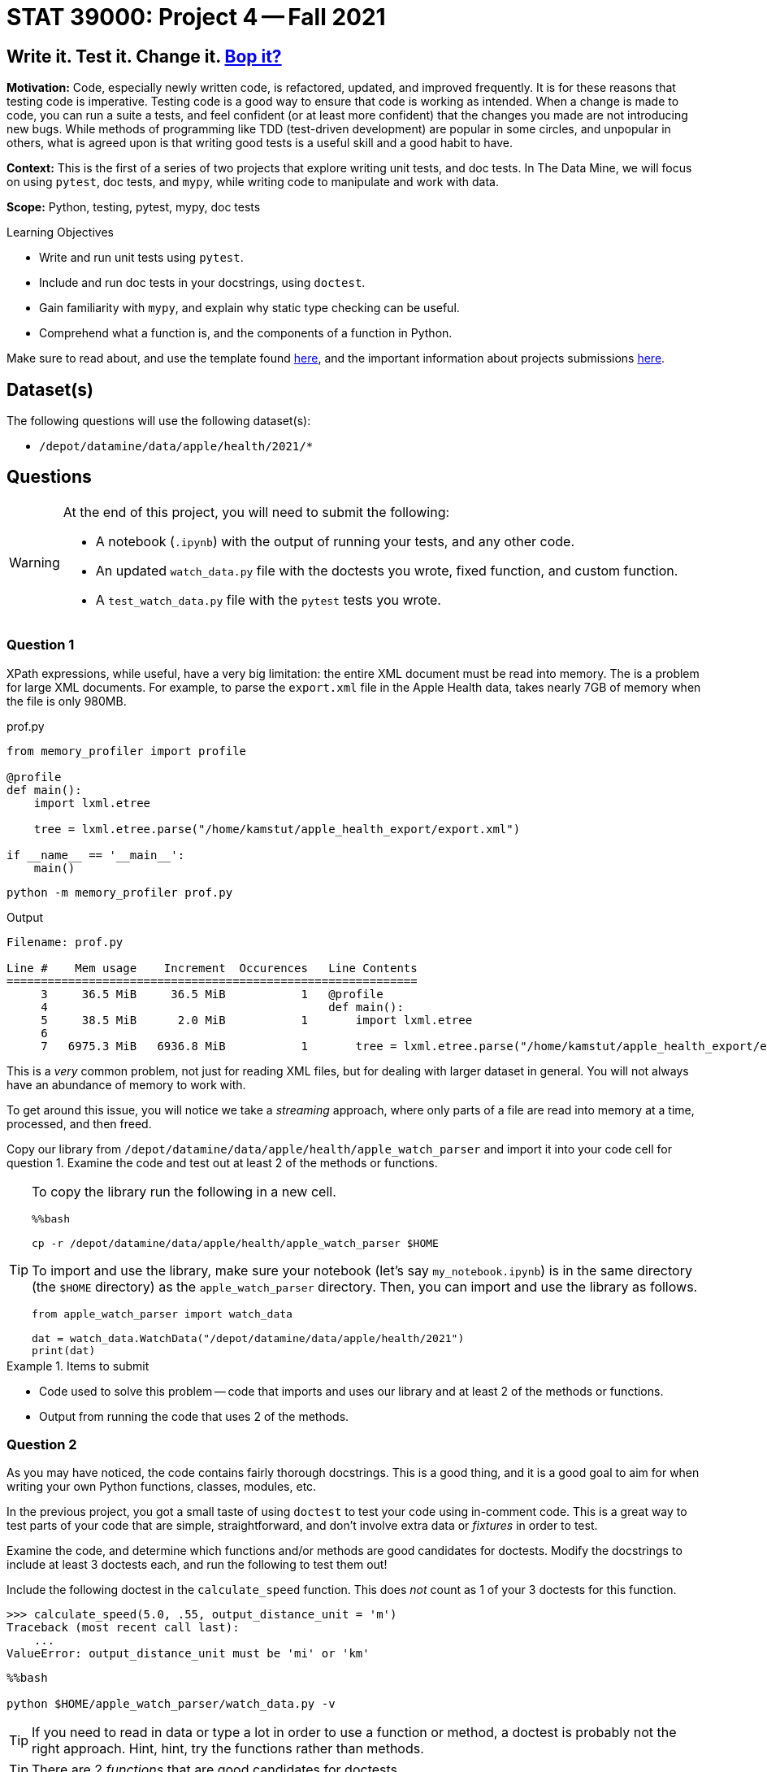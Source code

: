 = STAT 39000: Project 4 -- Fall 2021

== Write it. Test it. Change it. https://www.youtube.com/watch?v=7hPX_SresUM[Bop it?]

**Motivation:** Code, especially newly written code, is refactored, updated, and improved frequently. It is for these reasons that testing code is imperative. Testing code is a good way to ensure that code is working as intended. When a change is made to code, you can run a suite a tests, and feel confident (or at least more confident) that the changes you made are not introducing new bugs. While methods of programming like TDD (test-driven development) are popular in some circles, and unpopular in others, what is agreed upon is that writing good tests is a useful skill and a good habit to have.

**Context:** This is the first of a series of two projects that explore writing unit tests, and doc tests. In The Data Mine, we will focus on using `pytest`, doc tests, and `mypy`, while writing code to manipulate and work with data.

**Scope:** Python, testing, pytest, mypy, doc tests

.Learning Objectives
****
- Write and run unit tests using `pytest`.
- Include and run doc tests in your docstrings, using `doctest`.
- Gain familiarity with `mypy`, and explain why static type checking can be useful.
- Comprehend what a function is, and the components of a function in Python.
****

Make sure to read about, and use the template found xref:templates.adoc[here], and the important information about projects submissions xref:submissions.adoc[here].

== Dataset(s)

The following questions will use the following dataset(s):

- `/depot/datamine/data/apple/health/2021/*`

== Questions

[WARNING]
====
At the end of this project, you will need to submit the following:

- A notebook (`.ipynb`) with the output of running your tests, and any other code.
- An updated `watch_data.py` file with the doctests you wrote, fixed function, and custom function.
- A `test_watch_data.py` file with the `pytest` tests you wrote.
====

=== Question 1

XPath expressions, while useful, have a very big limitation: the entire XML document must be read into memory. The is a problem for large XML documents. For example, to parse the `export.xml` file in the Apple Health data, takes nearly 7GB of memory when the file is only 980MB.

.prof.py
[source,python]
----
from memory_profiler import profile

@profile
def main():
    import lxml.etree

    tree = lxml.etree.parse("/home/kamstut/apple_health_export/export.xml")

if __name__ == '__main__':
    main()
----

[source,bash]
----
python -m memory_profiler prof.py
----

.Output
----
Filename: prof.py

Line #    Mem usage    Increment  Occurences   Line Contents
============================================================
     3     36.5 MiB     36.5 MiB           1   @profile
     4                                         def main():
     5     38.5 MiB      2.0 MiB           1       import lxml.etree
     6                                         
     7   6975.3 MiB   6936.8 MiB           1       tree = lxml.etree.parse("/home/kamstut/apple_health_export/export.xml")
----

This is a _very_ common problem, not just for reading XML files, but for dealing with larger dataset in general. You will not always have an abundance of memory to work with. 

To get around this issue, you will notice we take a _streaming_ approach, where only parts of a file are read into memory at a time, processed, and then freed.

Copy our library from `/depot/datamine/data/apple/health/apple_watch_parser` and import it into your code cell for question 1. Examine the code and test out at least 2 of the methods or functions.

[TIP]
====
To copy the library run the following in a new cell.

[source,ipython]
----
%%bash

cp -r /depot/datamine/data/apple/health/apple_watch_parser $HOME
----

To import and use the library, make sure your notebook (let's say `my_notebook.ipynb`) is in the same directory (the `$HOME` directory) as the `apple_watch_parser` directory. Then, you can import and use the library as follows.

[source,python]
----
from apple_watch_parser import watch_data

dat = watch_data.WatchData("/depot/datamine/data/apple/health/2021")
print(dat)
----
====

.Items to submit
====
- Code used to solve this problem -- code that imports and uses our library and at least 2 of the methods or functions.
- Output from running the code that uses 2 of the methods.
====

=== Question 2

As you may have noticed, the code contains fairly thorough docstrings. This is a good thing, and it is a good goal to aim for when writing your own Python functions, classes, modules, etc.

In the previous project, you got a small taste of using `doctest` to test your code using in-comment code. This is a great way to test parts of your code that are simple, straightforward, and don't involve extra data or _fixtures_ in order to test.

Examine the code, and determine which functions and/or methods are good candidates for doctests. Modify the docstrings to include at least 3 doctests each, and run the following to test them out!

Include the following doctest in the `calculate_speed` function. This does _not_ count as 1 of your 3 doctests for this function.

[source,python]
----
>>> calculate_speed(5.0, .55, output_distance_unit = 'm')
Traceback (most recent call last):
    ...
ValueError: output_distance_unit must be 'mi' or 'km'
----

[source,ipython]
----
%%bash

python $HOME/apple_watch_parser/watch_data.py -v
----

[TIP]
====
If you need to read in data or type a lot in order to use a function or method, a doctest is probably not the right approach. Hint, hint, try the functions rather than methods.
====

[TIP]
====
There are 2 _functions_ that are good candidates for doctests.
====

[TIP]
====
Don't forget to add the following code to the bottom of `watch_data.py` so doctests will run properly.

[source,python]
----
if __name__ == '__main__':
    import doctest
    doctest.testmod()
----
====

.Items to submit
====
- Code used to solve this problem.
- Output from running the code.
====

=== Question 3

In question 2, we wrote a doctest for the `calculate_speed` function. Figure out why the doctest fails, and make modifications to the function so it passes the doctest. Do _not_ modify the doctest.

To run the doctest:

[source,ipython]
----
%%bash

python $HOME/apple_watch_parser/watch_data.py -v
----

This is what doctests are for! This helps you easily identify that something fundamental has changed and the code isn't ready for production. You can imagine a scenario where you automatically run all doctests automatically before releasing a new product, and having that system notify you when a test fails -- very cool!

.Items to submit
====
- Code used to solve this problem.
- Output from running the code.
====

=== Question 4

While doctests are good for simple testing, a package like `pytest` is better. For the stand alone functions, write at least 2 tests each using `pytest`. Make sure these tests test _different_ inputs than your doctests did -- its not hard to come up with lots of tests!

[NOTE]
====
You may have noticed that we arbitrarily chose to place some functions _outside_ of our `WatchData` class, and others inside. There is no hard and fast rule to determine if a function belongs inside or outside of a class. In general, however, if a function is related to the class, and works with the attributes/data of the class, it should be inside the class. If the function has no relationship to the class, or could be useful using other types of data, it should be outside of the class.

Of course, there are exceptions to this rule, and it is possible to write _static_ methods for a class, which operate independently of the class and its attributes. We chose to write the functions outside of the class, more for demonstration purposes than anything else. They are functions that would most likely not be useful in any other context, but sort of demonstrate the concept and allow us to have good functions to practice writing doctests and `pytest` tests _without_ fixtures.
====

In the following project, we will continue to learn about `pytest`, including some more advanced features, like fixtures.

**Relevant topics:** xref:book:python:pytest.adoc[pytest]

.Items to submit
====
- Code used to solve this problem.
- Output from running the code.
====

=== Question 5

Explore the data -- there is a lot! Think of a function that could be useful for this module that would live _outside_ of the `WatchData` class. Write the function. Include Google style docstrings, doctests (at least 2), and `pytest` tests (at least 2, _different_ from your doctests). Re-run both your `doctest` tests and `pytest` tests.

[TIP]
====
One way to peek around at the data (without having your notebook/kernel crash due to out of memory (OOM) errors) is something like the following:

[source,python]
----
from lxml import etree

tree = etree.iterparse("/home/kamstut/apple_health_export/export.xml")
ct = 0
for event, element in tree:
    if element.tag == 'Workout':
        print(etree.tostring(element))
        ct += 1
        if ct > 100:
            break
    else:
        element.clear()

# to extract an element's attributes
element.attrib # dict-like object
----
====

**Relevant topics:** xref:book:python:pytest.adoc[pytest], xref:book:data:html.adoc[html], xref:book:data:xml.adoc[xml]

.Items to submit
====
- Code used to solve this problem.
- Output from running the code.
====

[WARNING]
====
_Please_ make sure to double check that your submission is complete, and contains all of your code and output before submitting. If you are on a spotty internet connection, it is recommended to download your submission after submitting it to make sure what you _think_ you submitted, was what you _actually_ submitted.
====